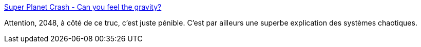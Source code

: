 :jbake-type: post
:jbake-status: published
:jbake-title: Super Planet Crash - Can you feel the gravity?
:jbake-tags: online,jeu,web,html5,animation,espace,_mois_avr.,_année_2014
:jbake-date: 2014-04-10
:jbake-depth: ../
:jbake-uri: shaarli/1397139958000.adoc
:jbake-source: https://nicolas-delsaux.hd.free.fr/Shaarli?searchterm=http%3A%2F%2Fwww.stefanom.org%2Fspc%2F%23&searchtags=online+jeu+web+html5+animation+espace+_mois_avr.+_ann%C3%A9e_2014
:jbake-style: shaarli

http://www.stefanom.org/spc/#[Super Planet Crash - Can you feel the gravity?]

Attention, 2048, à côté de ce truc, c'est juste pénible. C'est par ailleurs une superbe explication des systèmes chaotiques.
